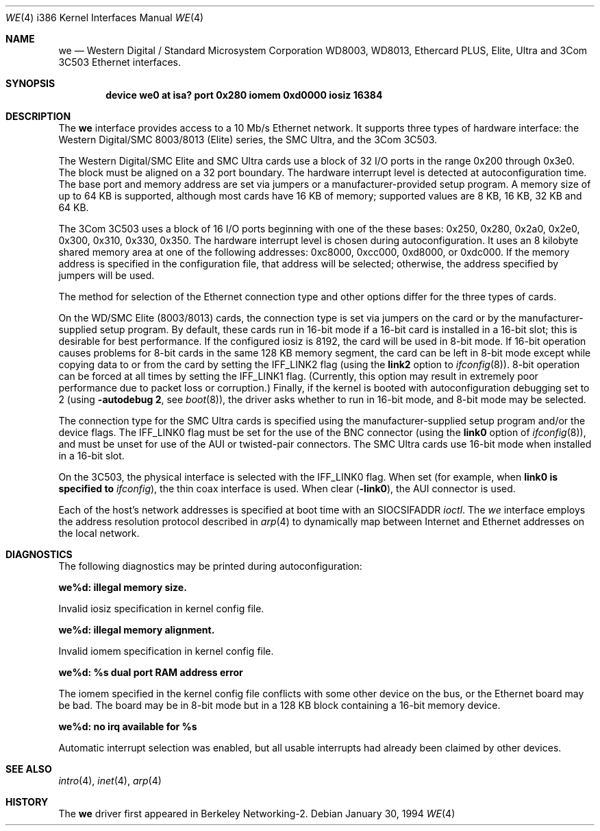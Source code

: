 .\" Copyright (c) 1992,1994 Berkeley Software Design, Inc. All rights reserved.
.\" The Berkeley Software Design Inc. software License Agreement specifies
.\" the terms and conditions for redistribution.
.\" BSDI $Id: we.4,v 1.4 1994/01/31 08:41:46 donn Exp $
.Dd January 30, 1994
.Dt WE 4 i386
.Os
.Sh NAME
.Nm we
.Nd
.Tn "Western Digital" / "Standard Microsystem Corporation"
WD8003, WD8013, Ethercard PLUS, Elite, Ultra
and
.Tn 3Com
3C503 Ethernet interfaces.
.Sh SYNOPSIS
.Cd "device we0 at isa? port 0x280 iomem 0xd0000 iosiz 16384"
.Sh DESCRIPTION
The
.Nm we
interface provides access to a 10 Mb/s Ethernet network.
It supports three types of hardware interface: the Western Digital/SMC
8003/8013 (Elite) series, the SMC Ultra, and the 3Com 3C503.
.Pp
The Western Digital/SMC Elite and SMC Ultra cards use a
block of 32 I/O ports in the range 0x200 through 0x3e0.  The block must be
aligned on a 32 port boundary.  The hardware interrupt level is
detected at autoconfiguration time.
The base port and memory address are set via jumpers or a manufacturer-provided
setup program.
A memory size of up to 64 KB is supported, although most cards have 16 KB
of memory; supported values are 8 KB, 16 KB, 32 KB and 64 KB.
.Pp
The 3Com 3C503 uses a block of 16 I/O ports beginning with one of the these
bases:
0x250, 0x280, 0x2a0, 0x2e0, 0x300, 0x310, 0x330, 0x350.
The hardware interrupt level is chosen during autoconfiguration.
It uses an 8 kilobyte shared memory area at one of the following addresses:
0xc8000, 0xcc000, 0xd8000, or 0xdc000.
If the memory address is specified in the configuration file,
that address will be selected; otherwise, the address specified
by jumpers will be used.
.Pp
The method for selection of the Ethernet connection type and
other options differ for the three types of cards.
.Pp
On the WD/SMC Elite (8003/8013) cards, the connection type
is set via jumpers on the card or by the manufacturer-supplied
setup program.
By default, these cards run in 16-bit mode if a 16-bit card is installed
in a 16-bit slot; this is desirable for best performance.
If the configured iosiz is 8192, the card will be used in 8-bit mode.
If 16-bit operation
causes problems for 8-bit cards in the same 128 KB memory segment,
the card can be left in 8-bit mode except while copying data to or from
the card by setting the
.Dv IFF_LINK2
flag (using the
.Li link2
option to
.Xr ifconfig 8 ) .
8-bit operation can be forced at all times by setting the
.Dv IFF_LINK1
flag.
(Currently, this option may result in extremely poor performance
due to packet loss or corruption.)
Finally, if the kernel is booted with autoconfiguration debugging
set to 2 (using
.Li "-autodebug 2"  ,
see
.Xr boot 8 ) ,
the driver asks whether to run in 16-bit mode,
and 8-bit mode may be selected.
.Pp
The connection type for the SMC Ultra cards is specified using
the manufacturer-supplied setup program and/or the device flags.
The
.Dv IFF_LINK0
flag must be set for the use of the BNC connector
(using the
.Li link0
option of
.Xr ifconfig 8 ) ,
and must be unset for use of the AUI or twisted-pair connectors.
The SMC Ultra cards use 16-bit mode when installed in a 16-bit slot.
.Pp
On the 3C503, the physical interface is selected with the 
.Dv IFF_LINK0
flag.  When set (for example, when
.Li link0 is specified to
.Xr ifconfig ) ,
the thin coax interface is used.  When clear (\c
.Li -link0 ) ,
the AUI connector is used.
.Pp
Each of the host's network addresses
is specified at boot time with an
.Dv SIOCSIFADDR
.Xr ioctl .
The
.Xr we
interface employs the address resolution protocol described in
.Xr arp 4
to dynamically map between Internet and Ethernet addresses on the local
network.
.Sh DIAGNOSTICS
The following diagnostics may be printed during autoconfiguration:
.Bl -diag
.It we%d: illegal memory size.
.sp 1
Invalid iosiz specification in kernel config file.
.Pp
.It we%d: illegal memory alignment.
.sp 1
Invalid iomem specification in kernel config file.
.Pp
.It we%d: %s dual port RAM address error
.sp 1
The iomem specified in the kernel config file conflicts with some other
device on the bus, or the Ethernet board may be bad.
The board may be in 8-bit mode but in a 128 KB block containing a 16-bit
memory device.
.Pp
.It we%d: no irq available for %s
.sp 1
Automatic interrupt selection was enabled, but all usable interrupts
had already been claimed by other devices.
.El
.Sh SEE ALSO
.Xr intro 4 ,
.Xr inet 4 ,
.Xr arp 4
.Sh HISTORY
The
.Nm we
driver first appeared in Berkeley Networking-2.
